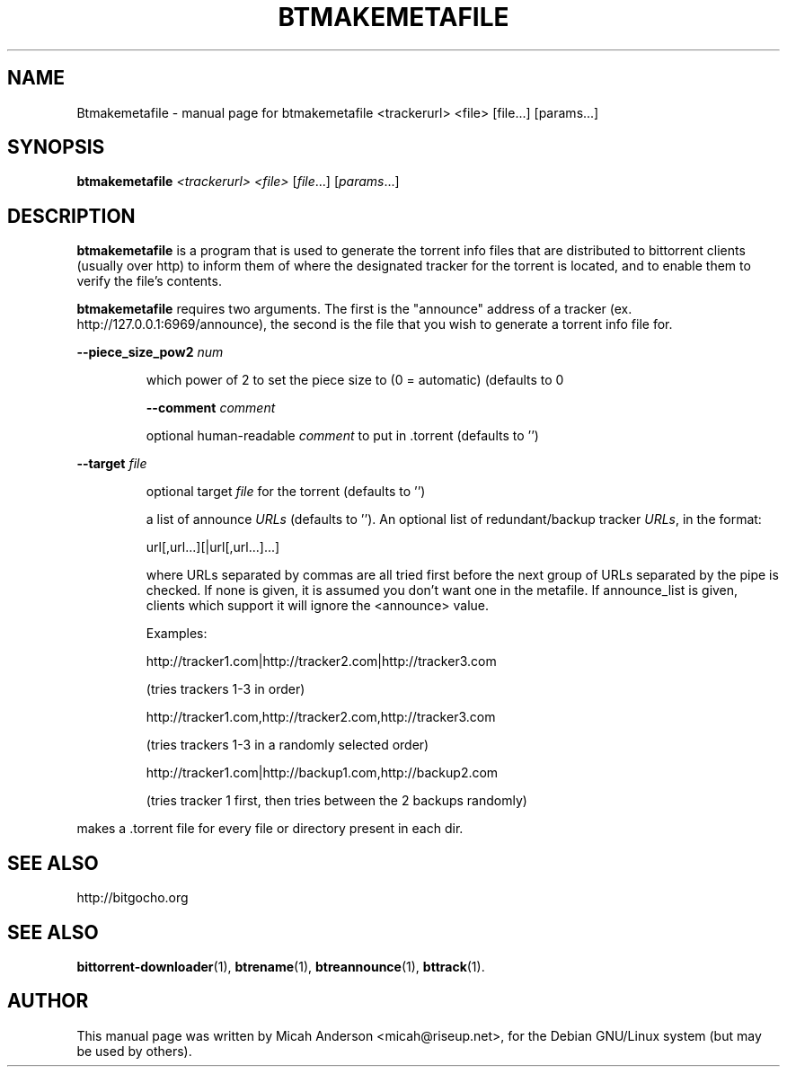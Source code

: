 .\" DO NOT MODIFY THIS FILE!  It was generated by help2man 1.33.
.TH BTMAKEMETAFILE "1" "September 2004" 
.SH NAME
Btmakemetafile \- manual page for btmakemetafile <trackerurl> <file> [file...] [params...]
.SH SYNOPSIS
.B btmakemetafile
\fI<trackerurl> <file> \fR[\fIfile\fR...] [\fIparams\fR...]
.SH DESCRIPTION
\fBbtmakemetafile\fP is a program that is used to generate the torrent info files
that are distributed to bittorrent clients (usually over http) to inform them
of where the designated tracker for the torrent is located, and to enable them
to verify the file's contents.
.PP
\fBbtmakemetafile\fP requires two arguments. The first is the
"announce" address of a tracker (ex. http://127.0.0.1:6969/announce),
the second is the file that you
wish to generate a torrent info file for. 
.PP
\fB\-\-piece_size_pow2\fR \fInum\fP
.IP
which power of 2 to set the piece size to (0 = automatic) (defaults
to 0
.IP
\fB\-\-comment\fR \fIcomment\fP
.IP
optional human-readable \fIcomment\fP to put in .torrent (defaults to '')
.PP
\fB\-\-target\fR \fIfile\fP
.IP
optional target \fIfile\fP for the torrent (defaults to '')
.IP
.P\fB\-\-announce_list\fR \fIURLs\fP 
.IP
a list of announce \fIURLs\fP (defaults to ''). An optional list of 
redundant/backup tracker \fIURLs\fP, in the format:
.IP
url[,url...][|url[,url...]...]
.IP
where URLs separated by commas are all tried first
before the next group of URLs separated by the pipe is checked.
If none is given, it is assumed you don't want one in the metafile.
If announce_list is given, clients which support it
will ignore the <announce> value.
.IP
Examples:
.IP
http://tracker1.com|http://tracker2.com|http://tracker3.com
.IP
(tries trackers 1-3 in order)
.IP
http://tracker1.com,http://tracker2.com,http://tracker3.com
.IP
(tries trackers 1-3 in a randomly selected order)
.IP
http://tracker1.com|http://backup1.com,http://backup2.com
.IP
(tries tracker 1 first, then tries between the 2 backups randomly)
.PP
makes a .torrent file for every file or directory present in each dir.
.PP
.SH "SEE ALSO"
http://bitgocho.org
.PP
.SH "SEE ALSO"
.BR bittorrent-downloader (1),
.BR btrename (1),
.BR btreannounce (1),
.BR bttrack (1).
.br
.SH AUTHOR
This manual page was written by Micah Anderson <micah@riseup.net>,
for the Debian GNU/Linux system (but may be used by others).
